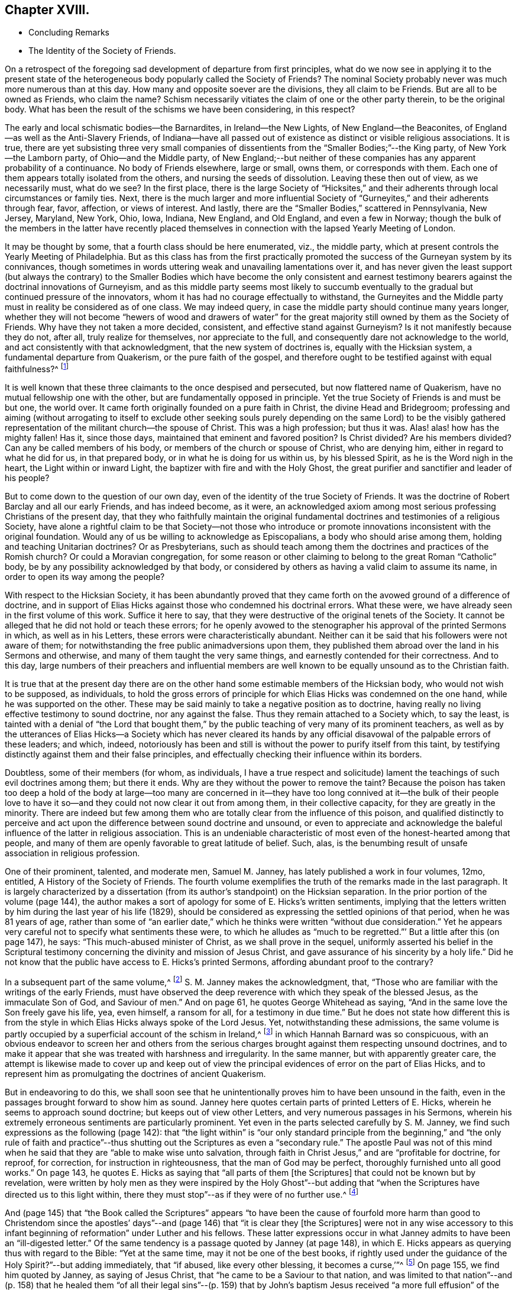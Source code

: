 == Chapter XVIII.

[.chapter-synopsis]
* Concluding Remarks
* The Identity of the Society of Friends.

On a retrospect of the foregoing sad development of departure from first principles,
what do we now see in applying it to the present state of
the heterogeneous body popularly called the Society of Friends?
The nominal Society probably never was much more numerous than at this day.
How many and opposite soever are the divisions, they all claim to be Friends.
But are all to be owned as Friends, who claim the name?
Schism necessarily vitiates the claim of one or the other party therein,
to be the original body.
What has been the result of the schisms we have been considering, in this respect?

The early and local schismatic bodies--the Barnardites, in Ireland--the New Lights,
of New England--the Beaconites, of England--as well as the Anti-Slavery Friends,
of Indiana--have all passed out of existence as distinct or visible religious associations.
It is true,
there are yet subsisting three very small companies of dissentients
from the "`Smaller Bodies;`"--the King party,
of New York--the Lamborn party, of Ohio--and the Middle party,
of New England;--but neither of these companies has any apparent probability of a continuance.
No body of Friends elsewhere, large or small, owns them, or corresponds with them.
Each one of them appears totally isolated from the others,
and nursing the seeds of dissolution.
Leaving these then out of view, as we necessarily must, what do we see?
In the first place,
there is the large Society of "`Hicksites,`" and their adherents
through local circumstances or family ties.
Next, there is the much larger and more influential Society
of "`Gurneyites,`" and their adherents through fear,
favor, affection, or views of interest.
And lastly, there are the "`Smaller Bodies,`" scattered in Pennsylvania, New Jersey,
Maryland, New York, Ohio, Iowa, Indiana, New England, and Old England,
and even a few in Norway;
though the bulk of the members in the latter have recently placed
themselves in connection with the lapsed Yearly Meeting of London.

It may be thought by some, that a fourth class should be here enumerated, viz.,
the middle party, which at present controls the Yearly Meeting of Philadelphia.
But as this class has from the first practically promoted
the success of the Gurneyan system by its connivances,
though sometimes in words uttering weak and unavailing lamentations over it,
and has never given the least support (but always the contrary) to the
Smaller Bodies which have become the only consistent and earnest testimony
bearers against the doctrinal innovations of Gurneyism,
and as this middle party seems most likely to succumb eventually
to the gradual but continued pressure of the innovators,
whom it has had no courage effectually to withstand,
the Gurneyites and the Middle party must in reality be considered as of one class.
We may indeed query, in case the middle party should continue many years longer,
whether they will not become "`hewers of wood and drawers of water`"
for the great majority still owned by them as the Society of Friends.
Why have they not taken a more decided, consistent, and effective stand against Gurneyism?
Is it not manifestly because they do not, after all, truly realize for themselves,
nor appreciate to the full, and consequently dare not acknowledge to the world,
and act consistently with that acknowledgment, that the new system of doctrines is,
equally with the Hicksian system, a fundamental departure from Quakerism,
or the pure faith of the gospel,
and therefore ought to be testified against with equal faithfulness?^
footnote:[If there is life in the body,
and an earnest concern to avoid the inroads of error,
how is it that they suffer the Twelfth Street Meeting
in Philadelphia to go on year after year,
openly fraternizing with the schism and promoting the glaring
departures from the principles and practices of Friends?
Why does not Philadelphia Quarterly Meeting,
if it really wishes to stand for the ancient faith,
call that Meeting to account for its long-continued course herein?
Yet their periodical paper,
"`The Friend,`" still constantly speaks of the Gurneyites as "`Friends,`"
and of their Yearly Meetings as "`Sister Churches,`" and "`Sister Yearly
Meetings;`" thus manifestly owning them as one people with themselves.]

It is well known that these three claimants to the once despised and persecuted,
but now flattered name of Quakerism, have no mutual fellowship one with the other,
but are fundamentally opposed in principle.
Yet the true Society of Friends is and must be but one, the world over.
It came forth originally founded on a pure faith in Christ,
the divine Head and Bridegroom;
professing and aiming (without arrogating to itself to exclude other seeking
souls purely depending on the same Lord) to be the visibly gathered representation
of the militant church--the spouse of Christ.
This was a high profession; but thus it was.
Alas! alas! how has the mighty fallen!
Has it, since those days, maintained that eminent and favored position?
Is Christ divided?
Are his members divided?
Can any be called members of his body, or members of the church or spouse of Christ,
who are denying him, either in regard to what he did for us, in that prepared body,
or in what he is doing for us within us, by his blessed Spirit,
as he is the Word nigh in the heart, the Light within or inward Light,
the baptizer with fire and with the Holy Ghost,
the great purifier and sanctifier and leader of his people?

But to come down to the question of our own day,
even of the identity of the true Society of Friends.
It was the doctrine of Robert Barclay and all our early Friends, and has indeed become,
as it were,
an acknowledged axiom among most serious professing Christians of the present day,
that they who faithfully maintain the original fundamental
doctrines and testimonies of a religious Society,
have alone a rightful claim to be that Society--not those who introduce
or promote innovations inconsistent with the original foundation.
Would any of us be willing to acknowledge as Episcopalians,
a body who should arise among them, holding and teaching Unitarian doctrines?
Or as Presbyterians,
such as should teach among them the doctrines and practices of the Romish church?
Or could a Moravian congregation,
for some reason or other claiming to belong to the great Roman "`Catholic`" body,
be by any possibility acknowledged by that body,
or considered by others as having a valid claim to assume its name,
in order to open its way among the people?

With respect to the Hicksian Society,
it has been abundantly proved that they came forth
on the avowed ground of a difference of doctrine,
and in support of Elias Hicks against those who condemned his doctrinal errors.
What these were, we have already seen in the first volume of this work.
Suffice it here to say, that they were destructive of the original tenets of the Society.
It cannot be alleged that he did not hold or teach these errors;
for he openly avowed to the stenographer his approval of the printed Sermons in which,
as well as in his Letters, these errors were characteristically abundant.
Neither can it be said that his followers were not aware of them;
for notwithstanding the free public animadversions upon them,
they published them abroad over the land in his Sermons and otherwise,
and many of them taught the very same things,
and earnestly contended for their correctness.
And to this day,
large numbers of their preachers and influential members are well
known to be equally unsound as to the Christian faith.

It is true that at the present day there are on the other
hand some estimable members of the Hicksian body,
who would not wish to be supposed, as individuals,
to hold the gross errors of principle for which Elias
Hicks was condemned on the one hand,
while he was supported on the other.
These may be said mainly to take a negative position as to doctrine,
having really no living effective testimony to sound doctrine, nor any against the false.
Thus they remain attached to a Society which, to say the least,
is tainted with a denial of "`the Lord that bought them,`"
by the public teaching of very many of its prominent teachers,
as well as by the utterances of Elias Hicks--a Society which has never cleared
its hands by any official disavowal of the palpable errors of these leaders;
and which, indeed,
notoriously has been and still is without the power to purify itself from this taint,
by testifying distinctly against them and their false principles,
and effectually checking their influence within its borders.

Doubtless, some of their members (for whom, as individuals,
I have a true respect and solicitude) lament the
teachings of such evil doctrines among them;
but there it ends.
Why are they without the power to remove the taint?
Because the poison has taken too deep a hold of the body at large--too many are
concerned in it--they have too long connived at it--the bulk of their people
love to have it so--and they could not now clear it out from among them,
in their collective capacity, for they are greatly in the minority.
There are indeed but few among them who are totally
clear from the influence of this poison,
and qualified distinctly to perceive and act upon
the difference between sound doctrine and unsound,
or even to appreciate and acknowledge the baleful
influence of the latter in religious association.
This is an undeniable characteristic of most even of the honest-hearted among that people,
and many of them are openly favorable to great latitude of belief.
Such, alas, is the benumbing result of unsafe association in religious profession.

One of their prominent, talented, and moderate men, Samuel M. Janney,
has lately published a work in four volumes, 12mo, entitled,
A History of the Society of Friends.
The fourth volume exemplifies the truth of the remarks made in the last paragraph.
It is largely characterized by a dissertation (from
its author`'s standpoint) on the Hicksian separation.
In the prior portion of the volume (page 144),
the author makes a sort of apology for some of E. Hicks`'s written sentiments,
implying that the letters written by him during the last year of his life (1829),
should be considered as expressing the settled opinions of that period,
when he was 81 years of age,
rather than some of "`an earlier date,`" which he
thinks were written "`without due consideration.`"
Yet he appears very careful not to specify what sentiments these were,
to which he alludes as "`much to be regretted.`"`' But a little after this (on page 147),
he says: "`This much-abused minister of Christ, as we shall prove in the sequel,
uniformly asserted his belief in the Scriptural testimony
concerning the divinity and mission of Jesus Christ,
and gave assurance of his sincerity by a holy life.`"
Did he not know that the public have access to E. Hicks`'s printed Sermons,
affording abundant proof to the contrary?

In a subsequent part of the same volume,^
footnote:[Page 53 of his [.book-title]#Treatise on the Separation.#]
S+++.+++ M. Janney makes the acknowledgment, that,
"`Those who are familiar with the writings of the early Friends,
must have observed the deep reverence with which they speak of the blessed Jesus,
as the immaculate Son of God, and Saviour of men.`"
And on page 61, he quotes George Whitehead as saying,
"`And in the same love the Son freely gave his life, yea, even himself, a ransom for all,
for a testimony in due time.`"
But he does not state how different this is from the style
in which Elias Hicks always spoke of the Lord Jesus.
Yet, notwithstanding these admissions,
the same volume is partly occupied by a superficial account of the schism in Ireland,^
footnote:[For an account of which, see the first volume of this work, Chapter II.]
in which Hannah Barnard was so conspicuous,
with an obvious endeavor to screen her and others from the serious
charges brought against them respecting unsound doctrines,
and to make it appear that she was treated with harshness and irregularity.
In the same manner, but with apparently greater care,
the attempt is likewise made to cover up and keep out of view the
principal evidences of error on the part of Elias Hicks,
and to represent him as promulgating the doctrines of ancient Quakerism.

But in endeavoring to do this,
we shall soon see that he unintentionally proves him to have been unsound in the faith,
even in the passages brought forward to show him as sound.
Janney here quotes certain parts of printed Letters of E. Hicks,
wherein he seems to approach sound doctrine; but keeps out of view other Letters,
and very numerous passages in his Sermons,
wherein his extremely erroneous sentiments are particularly prominent.
Yet even in the parts selected carefully by S. M. Janney,
we find such expressions as the following (page 142):
that "`the light within`" is "`our only standard principle from
the beginning,`" and "`the only rule of faith and practice`"--thus
shutting out the Scriptures as even a "`secondary rule.`"
The apostle Paul was not of this mind when he said
that they are "`able to make wise unto salvation,
through faith in Christ Jesus,`" and are "`profitable for doctrine, for reproof,
for correction, for instruction in righteousness, that the man of God may be perfect,
thoroughly furnished unto all good works.`"
On page 143, he quotes E. Hicks as saying that "`all parts of them +++[+++the Scriptures]
that could not be known but by revelation,
were written by holy men as they were inspired by the Holy Ghost`"--but
adding that "`when the Scriptures have directed us to this light within,
there they must stop`"--as if they were of no further use.^
footnote:[William Penn,
after declaring how the Scriptures had been "`ever blessed to him,
and charging his children "`to read them daily,`" says:
"`For they were given forth by holy men of God in divers ages,
as they were moved of the Holy Spirit;
and are the declared and revealed mind and will of
the Holy God to mankind under divers dispensations;
and they are certainly able to make the man of God perfect, through faith,
unto salvation; being such a clear testimony to the salvation that is of God,
through Christ the second Adam, the Light of the world, the quickening Spirit,
who is full of grace and truth (whose light, grace, Spirit, and truth,
bear witness to them in every sensible soul), as they frequently, plainly,
and solemnly bear testimony to the Light, Spirit, Grace, and Truth, both in himself,
and in and to his people, to their sanctification, justification, redemption,
and consolation, and in all men to their visitation, reproof,
and conviction in their evil ways.`"--[.book-title]#Penn`'s Advice to his Children.#]

And (page 145) that "`the Book called the Scriptures`" appears "`to have
been the cause of fourfold more harm than good to Christendom since the
apostles`' days`"--and (page 146) that "`it is clear they +++[+++the Scriptures]
were not in any wise accessory to this infant beginning
of reformation`" under Luther and his fellows.
These latter expressions occur in what Janney admits
to have been an "`ill-digested letter.`"
Of the same tendency is a passage quoted by Janney (at page 148),
in which E. Hicks appears as querying thus with regard to the Bible:
"`Yet at the same time, may it not be one of the best books,
if rightly used under the guidance of the Holy Spirit?`"--but adding immediately,
that "`if abused, like every other blessing, it becomes a curse,`'`"^
footnote:[These expressions are in a letter of E. Hicks, in 1825, to Moses Brown,
of Providence, R. I., in reply to one from the latter,
tenderly and faithfully laboring with him on account of his errors.
See [.book-title]#The Friend,# Philadelphia, Vol.
III, page 333.]
On page 155, we find him quoted by Janney, as saying of Jesus Christ,
that "`he came to be a Saviour to that nation,
and was limited to that nation`"--and (p. 158) that he healed them
"`of all their legal sins`"--(p. 159) that by John`'s baptism Jesus
received "`a more full effusion`" of the Holy Spirit,
"`which qualified him for his gospel mission.`"

On p. 160, Hicks, as quoted by Janney, places "`the miraculous conception of Jesus,
and of Isaac,
and of John the Baptist`" on an equality--and (p. 162) says that
Jesus did not arrive "`at a full state of sonship,`" "`until he
had gone through the last institute of the law dispensation,
viz.,
John`'s watery baptism`"--thus not only making the mistake of including John`'s baptism
as a part of the dispensation of the law (whereas it was altogether intermediate),
but alleging that Christ Jesus was not fully the
Son of God until after he had partaken of it.
Immediately he adds, "`he then witnessed the fulness of the second birth,
being now born into the nature, spirit, and fulness of the heavenly Father.`"
So that the blessed Jesus, according to Hicks, and his advocate, S. M. Janney,
stood in need of regeneration--"`the second birth!`"
And we may here understand how much E. Hicks meant, when he avowed, as he did sometimes,
a belief in the Divinity of Christ.
Did S. M. Janney see this,
when he endorsed him as uniformly advocating the sound views of primitive Friends?
On page 165,
he is quoted by Janney as denying that the crucifixion "`was an atonement
for any sins but the legal sins of the Jews,`" and adding his belief that
it "`was a full type of the inward sacrifice that every sinner must make,
in giving up that sinful life of his own will, etc.`"--only a type, after all!

Would any man, sound in the faith of Christ, express himself after this manner,
or would any man, sound in the faith of Christ, sanction such expressions?
That our primitive Friends held any such sentiments as these,
we may safely and totally deny.
Indeed, it has been over and again publicly demonstrated,
that such allegations are only a revival of the old oft-refuted slanders put forth against
Friends by their persecutors and by apostates and enemies of the Truth.
As to what S. M. Janney says of the great latitude of doctrine
which he thinks was allowed in the early times of the Society,
it has no solid foundation.
The genuine teachings and guidance of the Spirit
of the Lord Jesus never led to such latitudinarianism,
or to such confusion of tongues as would have been the result.
The spouse of Christ was never intended--nor was the Society of the People
called Quakers--to be a heterogeneous mixture of all sorts of opinions.
The early Friends,
notwithstanding all the attempts of the disciples of Elias Hicks to assert the contrary,
had a firm faith--and that a sound one too--in the great truths of Christian doctrine.^
footnote:[This is developed with great clearness in the
[.book-title]#Defence of the Christian Doctrines of the Society of Friends,#
compiled by Thomas Evans, Edward Bettle, and Joseph Roberts, Philadelphia, 1825.]
And there is ample material in the history of the Society, to prove,
not only that they were no Socinians,
but that they were alive to all attempts to pervert
or misrepresent their faith in the Son of God,
his miraculous birth, his divine life, his propitiatory death,
his resurrection and ascension to the right hand of the Father,
where he now sitteth as our great high Priest, our Mediator and Intercessor.

Thomas Ellwood, in replying to George Keith`'s book,
accusing William Penn and his brethren of Deism,
says that George Keith well knew that neither he himself while he was a Friend,
"`nor William Penn, nor any of the Quakers, were ever deists--ever did deny, disown,
or disbelieve the coming, incarnation, sufferings,
and death of Christ as man outwardly in the flesh, his resurrection, ascension,
and mediatorship--and he +++[+++G. K.]
himself has undesignedly acquitted W. Penn from his present charge of deism,
by a story he told in his first Narrative, page 38,
that upon some one urging him to give an instance of one
English Quaker that he ever heard pray to Christ;
W+++.+++ Penn being present said, '`I am an Englishman, and a Quaker,
and I own I have oft prayed to Christ Jesus--even
him that was crucified.`' This he +++[+++G. K.]
says was in the year 1678.`"^
footnote:[[.book-title]#Life, etc., of T. Ellwood,# London, 1714, p. 442.]

In those days the denial of these doctrines was not
a prevalent or prominent error in professing Christendom;
but when such denial did occur among those belonging to the Society,
means were decidedly taken to clear the body from such a reproach.
A very plain evidence of this may be cited in the case of Jeffrey Bullock,
who denied the divinity and atonement of Christ, and was disowned,^
footnote:[[.book-title]#Historical Memoirs of the Society of Friends,# by W. H., 2nd edition,
Philadelphia, p. 247.]
so early as 1675, fifteen years before the death of George Fox.
We must no less emphatically deny the allegation of this author,
that the controversy previous to the Separation of 1827 was between ancient Quakerism,
as represented by Hicks, and modern error, as represented by Gurney.
The views of J. J. Gurney were scarcely known at all in this land
at the date when the opposition to E. Hicks`'s errors became developed;
and those who prominently opposed him, with few exceptions,
were then sound in the ancient faith of the Society,
and brought forward boldly and copiously the ever acknowledged
writings of our early Friends (and not the modern ones),
to prove E. Hicks`'s departure from the faith of the gospel.
And the evidence they thus brought forward was cumulative and overwhelming,
and clearly proved that the Hicks party had shamefully garbled and falsified the statements
of ancient Friends in endeavoring to make them say what they never meant to say.
This has been thrown before the world abundantly in print,
and how can such a writer as S. M. Janney be ignorant of it?

But we here see the most approved author of the present day among the Hicksites,
and one of the most moderate in the expression of their views,
sanctioning several of the unsound sentiments of Elias Hicks,
under the erroneous plea that he was advocating the principles held by the early Friends.
Can, therefore,
any one reasonably doubt that the body of these people
are still clinging to the same views,
so far at least as they really have any characteristic doctrines?
That they are not, and never were, the doctrines of true Friends,
has already been sufficiently insisted upon.
It is true, as they say,
that the great distinguishing principle of the Society of Friends has
always been their faith in the Holy Spirit as the primary leader,
and guide into all truth.
But this faith never could lead any to deny the plain testimony of Holy
Scripture to the Lord Jesus Christ as the Son and Sent of the Father,
born of the Virgin Mary, and one with Him to all eternity,
or to discard his death on the cross as an atonement for our sins.
Therefore,
their denial or evasion of these precious truths must conclusively prove that their
professed faith in the Holy Spirit is not a true and living and experimental faith therein,
being contrary to the plain testimony of the Spirit itself.
And therefore the party holding those false doctrines,
or permitting them to be held and taught among them,
cannot be the true Society of Friends.
It behooves the honest-hearted among them, to see to it.

With respect to the Gurney party, and their adherents through fear, favor, affection,
or views of interest--large and influential as it is--its claims to be the true
Society of Friends are no less hollow than those of the Hicks party.
We have seen in a previous chapter,
how London Yearly Meeting clearly committed itself to a fellowship
with the doctrines contained in the publications of J. J. Gurney,
not only by frequently sending him forth as a minister in unity,
but by endorsing the eulogy of his soundness contained
in the official Memorial of him after his decease.
We have seen, too, how that previously, in 1836,
they had taken upon themselves the enunciation of one of his favorite
dogmas--that the Bible is "`the appointed means of making known to us
the blessed truths of Christianity`"--"`the only divinely authorized record
of the doctrines which we are bound as Christians to believe,
and of the moral principles which are to regulate our actions`"--a
dogma which opened the door wide for all the subsequent innovations.
We have also seen how, afterwards,
they promptly acknowledged fellowship with all the bodies in America which separated
on the ground of opposition to any check being put upon the spread of his doctrines,
as well as with those who went bodily, without separation among themselves,
in the same direction.
And they who have watched subsequent events have observed
how largely and how rapidly not only London Yearly Meeting,
but all the others involved in the same views,
have gone into either actual or conniving sanction of successive practical innovations,
entirely foreign to the character of Friends,
but the genuine fruit of the self-activity and worldly
religion cherished and promoted by the new doctrines.

It may perhaps be said, on behalf of Philadelphia and Ohio Yearly Meetings,
controlled as they have been of late by the middle party,
that they have never officially sanctioned the departures in doctrine, but testified,
years ago, against them, and may therefore now rest upon that testimony;
and that many of their members still continue to
lament the defection in principle and practice,
and occasionally a document is put forth,
deprecating certain features of its development,
particularly pressing upon their attention for the time.
But do not they, likewise, practically connive at the heresy,
and join in with its advocates--to a degree which the pure truth could never sanction--in
withholding now for many years any clear and open testimony against it as a whole,
or any recognition of those who are openly standing against it--in refraining
from putting the plain requisitions of the Discipline in practice against it--and,
so far at least as Philadelphia Yearly Meeting is concerned,
in constantly amalgamating themselves with it,
and thus sanctioning the assumed position of those engaged in it,
by receiving the ministers from all parts of the Gurney body,
and joining their members continually thereto through
the medium of certificates of membership,
on removal?

"`We recommend this family to your Christian care and oversight.`"
Who can hear these words read, without knowing that it is an acknowledgment of fellowship?
What act could be a more practical or emphatic acknowledgment of it?
On the other hand,
no certificates are thought of as admissible to the "`Smaller Bodies,`"
or their meetings for worship to be attended by any of their members,
but those who join any of these are generally promptly disowned.
Well, but, it is said,
the members of these large Yearly Meetings are still members of the Society,
and we cannot cast them off: if we did, we should entirely isolate ourselves,
sanction the separations which have already taken place,
and promote one within our own borders, which we cannot bear to think of.
Does such reasoning justify a continuing to sanction the standing of those
who are known to be engaged in revolutionizing the Society?

Is it not doing evil that good may come?
Do they argue thus in regard to the Hicksites?
Then why persist in such a course with those whose doctrines are
no less a departure--but a far more insidious departure--from the
fundamental principles of Quakerism--of primitive Christianity?
It has become notorious that J. J. Gurney`'s system
was antagonistic to the spirit of true Quakerism;
but not only is it adhered to by the great body of
the Yearly Meetings formerly called Orthodox,
to distinguish them from the followers of Elias Hicks;
but advances are made by the members, of latter years,
and either tacitly or openly allowed by all those bodies,
practically far beyond what was the limit of the
inconsistencies during the lifetime of J. J. Gurney.
These are too well known to need more than an incidental mention here.

Philadelphia Yearly Meeting, it is true,
has avoided any official sanction of the obvious departures from
many of our testimonies prevalent among the other Yearly Meetings,
and to a considerable extent known also to be existing within her own limits; yet,
as we have already seen,
the avowed partisans of Gurneyism among its members are
continued by it in places of great trust and influence,
and the same class coming from other parts are received
as if they were unquestionably members,
and the fundamental nature of the departure on the part
of the Gurney meetings is almost lost sight of,
or merely alluded to as some cause of uneasiness.
This was rendered particularly and renewedly evident
in the action of Philadelphia Yearly Meeting of 1875,
on the occasion of a bequest of money (about $10,000) left to it,
and a like sum to three other Yearly Meetings, on the condition,
twice expressed in the will, of "`unity with London Yearly Meeting.`"
After considerable discussion of so insidious a proposition,
it was concluded to accept the legacy, and a Trustee was appointed to receive the money,
when offered by the executors, and apply it according to the wishes of the testator!

Thus the Yearly Meeting of Philadelphia not only placed
itself once more on a footing of brotherhood with the three
Gurneyan Yearly Meetings mentioned in the will as its co-recipients,
but bartered away for a sum of money and a hollow peace with the Gurney party,
what little remained of its own testimony against the course of London Yearly Meeting.
It did not dare to say whether it was or was not in unity with that meeting,
whose certificates for ministers it had been for years past rejecting;
but allowed the world to take it for granted that it had no testimony against it,
by concluding to receive the money,
which it was twice told in the will was to be given
to a body "`in unity with the London Yearly Meeting!`"
All the sophistical reasoning (in The Friend and elsewhere) about the
application of the money to the publication of the writings of early Friends,
cannot change the fact that Philadelphia Yearly Meeting has,
by its conclusion to accept money left under such a proviso, ranged itself,
quietly but undeniably,
beside the other bodies which fraternize with London in its apostasy.

The word "`apostasy`" is here used deliberately, and in its full sense,
under the conviction that the Gurney system, with its results and concomitants,
is fully as much an apostasy from the original and
fundamental principles of the Society of Friends,
as was the early Roman church from the Christianity of primitive times.
Can the Yearly Meeting of Philadelphia be fairly supposed to bear
a living and faithful testimony against this great revolution,
under such circumstances?
Has she not already fallen from her high estate into
the snares laid for her by the great enemy of truth;
and will she not be swallowed up of the vortex on whose
margin she has been so long dallying with the danger,
and in which so many have been carried away?
A living church must not consort with dead bodies.
But when we take as it were a bird`'s-eye view of the condition of London Yearly Meeting,
who can doubt that it has lost its vitality as a portion of the true Society of Friends?

In the first place, it has sanctioned, in one way or other repeatedly,
the errors of J. J. Gurney, Edward Ash, and others,
amounting to an abandonment of the Society`'s long-established
and well-known principles respecting the universal and saving
light of Christ as the primary rule of faith and practice,
and the Scriptures as secondary to it,
and a substitution for it of the Scriptures as the first guide,
the only divinely authorized record and appointed means of a knowledge
of divine truth--a substitution of justification by a mere belief
and confession of Christ`'s work without us,
instead of a being made really just and holy by living faith in him,
and in all that he has done and is doing for us,
and obedience to him as the true light within the soul--a substitution
of the activity of self in the unregenerate mind,
instead of a true and humble waiting of the soul on God alone for all its fresh springs,
for all its ability to do anything to His honor or its own
salvation--a practical discarding of the doctrine of perfection,
or the possibility and necessity of freedom from sin--a cherishing of the idea
that prayer and praise are at the command of the creaturely powers of man.

And in the second place,
these changes in doctrine have been followed by their genuine fruits,
in a practical abandonment, by the body,
of the testimony against tithes--an absolute discarding, by the Meeting for Sufferings,
of Barclay`'s Apology as an exponent of our principles--a
suppression of almost all the ancient Queries,
leaving only two mutilated ones to be answered once a year only,
with many other changes in the Discipline--an allowance for, and a frequent practice of,
the reading of the Bible in meetings for divine worship,
and even singing of hymns therein^
footnote:[A series of "`Special Meetings,`" authorized by the Bedford Friends`' Institute,
were held in several of the Friends`' meetinghouses, etc., in London,
from the 26th of the ninth month to the 3rd of tenth month, 1875,
including a "`Devotional Meeting of Workers`" (so styled in the call for the meetings),
held at the Institute, and a "`daily meeting for prayer,
and to make arrangements for the evening meetings.`"
Ministers who contemplated attending the evening meetings were informed that it was
"`essential for them to be acquainted with the arrangements made from day to day.`"
At these "`special meetings,`" Moody and Sankey`'s hymns were sung,
and on one occasion an overseer of one of the meetings in
London gave out one of them to be sung in the congregation.
In the evening of Second-day of the following week,
a "`Meeting for religious and social fellowship`" was held at Devonshire House
meetinghouse (where the Yearly Meeting is held) by appointment of Jonathan Grubb
(a son of the late Sarah L. Grubb!) In the Circular calling the meeting,
all were invited, members or not,
but especially the younger members of the Quarterly Meeting,
and they were informed that the "`special object`" was "`mutual Christian
encouragement and communion in the spirit of the words--'`Then they that
feared the Lord spake often one to the other.`'`" Similar meetings were,
during the autumn, held in different places in England, including one at Bolton,
in the "`Friends`' meetinghouse,`" which was originated by five
members of a committee of Lancashire and Cheshire Quarterly Meeting;
on which occasion "`ministers and Christians of all denominations`" were,
in the printed handbills, "`invited to join in the work.`"
In the "`Friends`' meetinghouse at Leeds five such meetings were held,
the handbills announcing, in large type,
"`Gospel Meetings--Society Of Friends--A Series Of
Meetings&hellip;Several Ministers expected&hellip;to be held&hellip;Sunday,
Nov. 14th, etc. A Bible Reading (for united study of Holy Scriptures,
and for Prayer)&hellip;on Monday, Tuesday,
and Wednesday,`" etc.]--meetings appointed for prayer,
and prearrangement for the proceedings therein--music
practised and taught in families and schools,
and even proposed in meetings for worship--an anomalous Missionary Association,
as a wheel within a wheel,
but incompatible with the Society`'s uniform principle and practice hitherto
in regard to the ministry--the indiscriminate wholesale admission of members
very questionably convinced of our religious faith--the lapse of meetings
for discipline into mere debating assemblies,
including even the Yearly Meeting itself--the allowance
of marriages in meetings between members and nonmembers,
and even when neither party is in membership^
footnote:[The number of marriages in 1874, in which one or both were non-members,
was reported to the Yearly Meeting in 1875, as more than one-third of the whole, viz.,
17 out of 47 or 48.]--the very general discarding of plainness in dress, language,
and deportment, and of simplicity in houses and furniture,
so conspicuous a testimony of our forefathers against the follies and extravagance of
the worldly spirit--the erection of monuments or gravestones in burial-grounds--the
allowance of all sorts of attacks on our ancient principles to be published by members
with impunity--meetings for studying the Bible by means of human learning and self-reliance,
these meetings being adopted by the Yearly Meeting,
and inserted on its List of Meetings--the substitution of such meetings
in many places for the meetings for divine worship--a prevalent disposition
to undervalue the important doctrinal stand taken by the Society,
and to place it on a level with the platforms of other denominations,
under a fallacious plea for charity and no judging,
and that controversy must be shunned by all means--a cowardly
evasiveness and equivocal roundabout way of speaking,
even in the issues of the Yearly Meeting itself, and its committees,
when called by necessity to speak of our distinctive principles--and many other departures,
too numerous and too rapidly accumulating to be specified
here--which plainly evince to the candid mind,
that the change is a fundamental one, and that London Yearly Meeting,
which once stood so faithful to the ancient standard of Truth,
is no longer a true representation of Quakerism,
but that its present pretence of being still a Yearly
Meeting of the religious Society of Friends,
is a palpable deception and imposition on those ignorant of the state of the case.

These facts are well known to the members of the Yearly Meeting of Philadelphia;
yet that meeting could not, in 1875, attempt to condemn London Yearly Meeting,
but was willing to appear to the world as if in unity with it!
Was this from a desire to secure the money so conditionally bequeathed,
or was it from fear of offending the open advocates of J. J. Gurney?
If the former, how humiliating its position!
Or if the latter,
does it not show the hopeless subserviency of that Yearly
Meeting to the revolutionary majority in the Society?
Should any attempt be made on the part of the advanced Gurneyites,
as has lately been somewhat ostentatiously threatened,^
footnote:[[.book-title]#The Friend,# Philadelphia, tenth month, 16th and 30th, 1875.]
to gain possession of the property of Philadelphia Yearly Meeting by legal proceedings,
there will then be no safety in the halfway course, pursued by the middle party in Ohio,
by which they lost their suit;^
footnote:[See chapter 14 of this volume.]
but the almost inevitable result will be a loss of some at least of their valuable property,
and consequently of their standing or prestige before the community at large,
unless an open and unmistakable stand is taken on the primitive principles of the Society,
with as open and candid a declaration that London
Yearly Meeting has departed from those principles,
and is no longer the "`London Yearly Meeting of Friends,`" but a schismatic body,
palming itself falsely on the world as the true Society.
Rome is no longer the Christian church, profess it as highly as she may.
And is not the apostasy as obvious in the one case as in the other?

Within London Yearly Meeting, and by some of its prominent members, attacks,
as we have already seen, have for years been continually made on Barclay`'s Apology;
and it is now openly repudiated by the Society there,
and given up to the reproach of being no longer acceptable
as an exponent of the doctrines of Friends.
The doctrinal writings of others of our ancient worthies are equally obnoxious;
but this being the one most prominently acknowledged for the last two hundred years,
is the chief object of attack.
If that falls,
the doctrines of which it is an exponent and advocate are got out of the way.
How is it possible for any candid person to avow
the belief that those engaged in such a course,
or those quietly conniving at it by continuing in religious connection with them,
can have a valid claim to be considered the true Society of Friends?
This becomes still more obviously inconsistent,
when we consider their action toward the "`Smaller Bodies`"--those who "`are
everywhere spoken against,`" by the members of the class just mentioned,
and especially by those of the "`middle`" party.
It was proved in the plainest manner that what these
"`Smaller Bodies`" were contending for,
was the continued maintenance of our ancient faith and principles,
which they believed were being laid aside,
and a plausible substitute established in their stead.
Yet the Gurney party never would meet them on this ground;
but always contrived side issues or evasions,
and charged the "`Smaller Bodies`" with disregard of the Discipline,
when they stood firmly aloof from them,
as a last resort for safety against their schismatic
and palpably irregular and revolutionary measures.

The position of these "`Smaller Bodies`" was by no means one of factious opposition,
nor of a desire or choice to stand aloof.
They were, after a long course of testifying against the innovations,
with clear and unanswered proof of the facts,
but without success in stemming the current,
compelled to take the isolated stand which they now occupy,
by a conscientious conviction,
and in submission to the manifestations of the light of truth to their minds,
that their spiritual safety depended on clearing themselves from
the influence of and connection with that insidious spirit,
which was bringing revolution over the nominal Society,
and threatening the total devastation of our ancient testimonies.
In taking this course,
they knew that they were giving up many outward advantages
appertaining to association with large and established bodies,
possessing fine meetinghouses, school-houses, and funds,
and abundance of other property,
as well as the general good esteem of the community at large,
many of whom were not qualified to judge, nor much disposed to care,
whether the original principles of Friends were abandoned or not.
Yet what was all this,
to put in comparison with the consciousness of a faithful endeavor to maintain
the purity of the principles of our forefathers in the ever-blessed truth,
and a belief of the approval of the Most High,
testifying to their spirits that their course herein was right in His holy sight?

It is true that they found themselves deserted in the hour
of trial by many who had professed to hold the same views,
and even by some who had been rightly "`armed and carried bows`" for this warfare,
but who, as we have seen,
"`turned back in the day of battle,`" and "`cast away the shield`" of faith;
and that consequently they were reduced to a very small number,
compared with those who took the popular track.
Yet even so was it with the primitive church, soon after our Lord`'s ascension;
when we are told that "`the number of the names together was about one hundred and twenty.`"
Numbers, we know, furnish no criterion of truth or righteousness.
Else would the worldly spirit be the standard of truth, the world over.
But the great Head of the church can work by few or by many;
and he "`hath chosen the weak things of the world to confound the things that are mighty;
and base things of the world, and things which are despised, hath God chosen,
yea and things which are not, to bring to naught things that are;
that no flesh should glory in his presence.`"

It is necessary to remember that the separations
which resulted in the isolation of the Smaller Bodies,
began in New England with the outrageous attempts
of the followers of J. J. Gurney to sustain his cause,
and to put down all opposition to the spread of his influence and views.
The resulting isolation of the Smaller Body there,
brought an additional responsibility upon faithful
Friends elsewhere (especially in Ohio and Pennsylvania,
where it might almost be said that they had been promised effective aid and encouragement),
inasmuch as,
besides the necessity pressing upon these to sustain their
own standing in the pure truth and against the new ways,
they now felt that it was also their incumbent duty to own, and aid,
and unite with their brethren who had already taken the stand,
and whose names were "`cast out as evil, for the Son of man`'s sake.`"

This circumstance likewise took away the validity of the excuse so gladly
seized by some of those caught in the net of the middle system,
that "`no way opened to take any course;`" for thus a way had opened,
by the sustaining of a Yearly Meeting in New England on the ancient ground;
and it was their duty to rally to this standard for the truth, and encourage those who,
in much weakness, were endeavoring to uphold it,
by evincing their brotherhood with them therein,
instead of standing coldly aloof from them "`in the day of their distress.`"^
footnote:[Obad+++.+++, 11 and 12.]
But choosing, as many did in that dark day,
to stand aloof from them and from all those who took the same position,
and to "`pass them by on the other side,`" such became merged in
the great and overwhelming flood of the adherents of innovation,
and are now without power to effectually withstand it.
"`Inasmuch as ye did it not to one of the least of these my brethren,
ye did it not to me.`"

Far be it from the writer to undertake to eulogize the "`Smaller Bodies,`" or to arrogate
for the members thereof any extraordinary experience in the way and work of the Lord,
or any, the least ability of themselves, without his assistance,
to take one step in his service, or in the working out of their souls`' salvation.
But they are entitled to their due,
and to be judged without prejudice by their genuine fruits,
fairly and not captiously taken,
and not by the fruits of dead branches which have fallen off from them.
They have never yet been even accused of a departure
from the original principles of the Society;
while both the others, the Hicksites and the Gurneyites,
have had it plainly proved upon them.
Their very position, as may be seen by a perusal of the foregoing chapters,
is owing to their maintenance of these original principles
against determined defection and change,
or against a pusillanimous connivance at such defection.

As a body, they have not assumed a profession of lofty attainments,
or any disposition to say, I am holier than thou; but rather,
I am bound to the ancient landmarks, which ye are tearing away.
Neither can they be fairly charged with a spirit of vituperation; for though,
during the period of the controversy,
they earnestly and firmly contended for the faith once delivered to the saints,
and sustained their own ground in proving the fallacy of the positions of their opponents;
yet since that has passed over, and they are apart,
they have chiefly evinced a desire to "`mind their own business,`" in an earnest
endeavor to walk worthy of the vocation wherewith they are called.
The property question, or any claim for the meetinghouses, school-houses, etc.,
they have entirely let go; preferring to have to start as it were afresh,
as to outward circumstances,
rather than enter into contention with their former
brethren for the things of this world.

As to their fruits, it is not for them to speak; neither is it for those to judge,
whose principle is the activity of self in an unregenerate mind,
which can always be doing something for self to feed upon.
But this they leave to the Lord.
It may be safely said that a living ministry has been raised up and sustained among them,
to the refreshment of the heritage,
and the convincement of serious inquirers after truth;
and that a concern is maintained for the right administration of the Discipline.
Should any good result come of their position,
in the gathering once more of a people to the Lord`'s praise and glory, as,
we confidently believe,
will come in his own time unless this remnant also
should prove unfaithful to its holy calling,
it is felt among them that such good result will be all of and from Him,
and to his honor alone.
But it is not for the servant to ask what will be the result.
It is his duty to do whatever is clearly called for by the Master,
leaving the results to Him who alone can foresee them or control them.

Much reproach has been openly and persistently cast upon the Smaller Bodies,
on account of the "`divisions and subdivisions`"
which have unhappily occurred among them,
the origin and nature of which have been somewhat sketched in this volume;
and some advantage has been taken against them on account
of sundry individuals who were at first among them,
now walking with them no more.
It is hoped, however,
that in the first class of cases the candid reader may have perceived that the
stand taken by the Smaller Bodies was not accountable for these divisions,
though their weakness in some degree may have been so;
but that they were mainly brought about by the half-way system,
which was so busy with its insidious work of picking off their weak or unwary members,
and thus thinning their ranks.

As to the individual cases of desertion of the cause,
they were only what might have been looked for,
in a consideration that the weakness of human nature would doubtless be eagerly seized,
and gladly and artfully made use of by the adversary of Truth in a stormy day,
in his disintegrating attempts against a small company everywhere spoken against,
and composed of individuals in various stages of religious experience,
some of whom were particularly open to his insinuations "`as an angel of light.`"
And it is some evidence of life in these Small Bodies,
that they were able to stand firmly notwithstanding
the defection of certain of their brethren,
instead of allowing the standard to be shaken or obscured
by illusory attempts to retain them in a false position.

The Smaller Bodies generally have from the first been fully
sensible of their apparently insignificant numbers,
and their weakness and inexperience in the work of the Lord;
and have by no means desired to set themselves up as examples for others to follow,
any further than as they might be plainly seen, by those walking in the light of Truth,
to be following in the footsteps of the flock of Christ`'s companions.
Their concern, as already intimated,
has been to clear themselves and their families from entanglement in palpable error,
to "`seek a right way for themselves and their little ones,`" to be found walking
in the good old paths of their forefathers--whoever else might depart from them,
or connive at such departure; and they have had comfort, and now have peace,
in this endeavor, though by no means upholding their own course as faultless,
or desiring to deny that they are in themselves a poor, and weak, and afflicted people,
sustained alone by the helping hand of Him who, as they confidently believe,
has led them hitherto, and who seeth not as man seeth.

These "`Smaller Bodies`" thus spoken of,
are at present (1876) composed of the remnants of
the Society described in the previous pages,
as the Annual Meeting of Friends for New England--the Yearly Meeting of New York,
held at Poplar Ridge--the General Meeting for Pennsylvania, New Jersey, etc.,
including now a Monthly Meeting in Maryland, and one in Ohio,
and a small meeting of Friends in Iowa--and the General Meeting of Friends for England,
now held at Fritchley in Derbyshire.
These small companies of Friends are in union and fellowship with each other,
and are avowedly and undeniably endeavoring to maintain
the ancient faith and discipline of the Society,
without compromise with modernization and though very few,
compared with their former brethren, and at times under a feeling of great weakness,
they are often sweetly sustained by a sense of the owning, and help,
and care of the Great Shepherd.
In this renewed sense of his mercy, they can set up their Ebenezer,
knowing his faithfulness; and desire not to be too anxious in regard to results,
or for an increase of mere numbers, without conviction of principle and duty.

Though often thus feeling the greatness of the cause,
and their own unfitness and inability of themselves to sustain it,
nevertheless they remain bound to the testimonies of Truth as held by our forefathers,
and fully convinced of the rectitude of the stand taken in the fear of the Lord,
and of its necessity as a means of preservation from the ensnaring downward
tendency and lapse of the great body of professors of the name of Friends,
from their original and characteristic principles.
There are many here and there among the various professors of the name of Friends,
who lament and mourn over the departures from primitive simplicity and purity;
but who have not hitherto made use of the little strength that might be afforded them,
to come forth in a clear, and practical,
and unmistakable testimony for the ancient and unchangeable truth,
against this fearful and fundamental departure.

The great body of what is popularly called the Society is in a remarkable state of unsettlement;
novelties, one after another in rapid succession, are being pressed upon it;
and it is impossible to foresee what may be the result of the next ten years`' agitation.
But "`a city divided against itself cannot stand`"
against the continued assaults of the enemy.
The atmosphere is gathering dark and windy storm-clouds over the heads of those
who have been abiding in the unstable tents of a temporizing policy.
It may be,
that a future writer may be enabled to add a third volume of momentous changes,
to this History.
For, we may rely upon it,
the Lord will yet have a people to hold up the standard
of his pure truth before the nations;
and he is looking for holy and faithful deeds and life, rather than empty words.

How greatly is it to be desired, that before it be too late for their own safety,
all the honest-hearted ones might be enabled to see eye to eye, and,
taking up the resolution of that valiant servant of Jehovah, formerly,
who "`was full of the Spirit of Wisdom`"--"`as for me and my house,
we will serve the Lord`"--might be faithful to that attractive power which
would draw into oneness all the lowly followers of the Lord Jesus,
and would again grant them the unspeakable benefits of unity and communion
one with another in a visible gathered church of one heart and one mind,
making of a scattered remnant "`a strong nation,`" even
"`an army with banners`" for the Lord`'s blessed cause.
These, abiding in faithful obedience to the Light of Christ,
would not only more and more feel the inestimable
value of the pure principles of the gospel,
but would likewise be enabled livingly to witness
to the truth of John Fothergill`'s words,
in an epistle written in 1705: "`It is the Life of Truth which quickens the soul to God;
if ever we become of His people indeed,
it is by retaining a thirst after the renewed springings up thereof in the soul;
and this alone can keep us to be of His people;
and whoever loseth this true thirst after Life--humbling,
bowing Life--they lose their access to God,
and that wherein alone is acceptance with the Father.`"
For the apostle Paul told the Colossians,
that Christ is "`our Life,`" and his appearance among the saints their glory.

[.the-end]
The End
